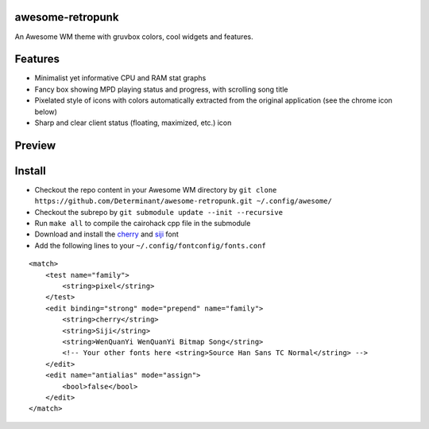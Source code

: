 awesome-retropunk
-----------------

An Awesome WM theme with gruvbox colors, cool widgets and features.

Features
--------

- Minimalist yet informative CPU and RAM stat graphs
- Fancy box showing MPD playing status and progress, with scrolling song title
- Pixelated style of icons with colors automatically extracted from the original application (see the chrome icon below)
- Sharp and clear client status (floating, maximized, etc.) icon

Preview
-------

.. image:: https://github.com/Determinant/awesome-retropunk/raw/master/screenshots/preview_front.png
   :scale: 100%

.. image:: https://github.com/Determinant/awesome-retropunk/raw/master/screenshots/preview_back.png
   :scale: 100%

Install
-------

- Checkout the repo content in your Awesome WM directory by ``git clone https://github.com/Determinant/awesome-retropunk.git ~/.config/awesome/``
- Checkout the subrepo by ``git submodule update --init --recursive``
- Run ``make all`` to compile the cairohack cpp file in the submodule
- Download and install the `cherry <https://github.com/turquoise-hexagon/cherry>`_ and `siji <https://github.com/stark/siji>`_ font
- Add the following lines to your ``~/.config/fontconfig/fonts.conf``

::

  <match>
      <test name="family">
          <string>pixel</string>
      </test>
      <edit binding="strong" mode="prepend" name="family">
          <string>cherry</string>
          <string>Siji</string>
          <string>WenQuanYi WenQuanYi Bitmap Song</string>
          <!-- Your other fonts here <string>Source Han Sans TC Normal</string> -->
      </edit>
      <edit name="antialias" mode="assign">
          <bool>false</bool>
      </edit>
  </match>
